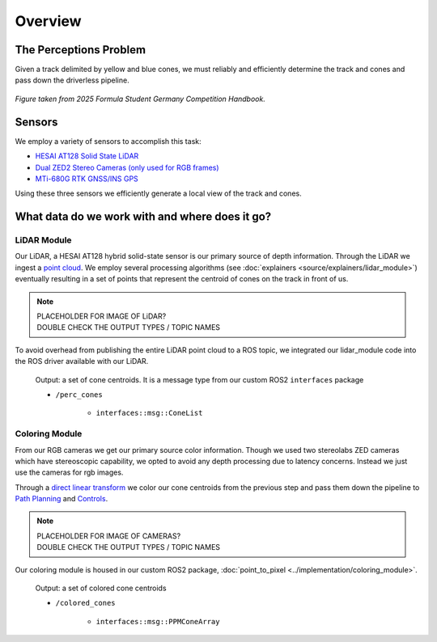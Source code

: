 .. _Path Planning: https://cmr.red/planning-docs
.. _Controls: https://cmr.red/controls-doc

=============
Overview
=============

The Perceptions Problem
=======================
Given a track delimited by yellow and blue cones, we must reliably and efficiently determine the track and cones and pass down the driverless pipeline.

.. figure:: trackdrive_diagram.png
    :width: 600
    :align: center

    *Figure taken from 2025 Formula Student Germany Competition Handbook.*
    

Sensors
=======

We employ a variety of sensors to accomplish this task:

- `HESAI AT128 Solid State LiDAR <https://www.hesaitech.com/product/at128/>`_
- `Dual ZED2 Stereo Cameras (only used for RGB frames) <https://www.stereolabs.com/products/zed-2>`_
- `MTi-680G RTK GNSS/INS GPS <https://www.movella.com/products/sensor-modules/xsens-mti-680g-rtk-gnss-ins>`_

Using these three sensors we efficiently generate a local view of the track and cones. 

What data do we work with and where does it go?
===============================================

LiDAR Module
------------

Our LiDAR, a HESAI AT128 hybrid solid-state sensor is our primary source of depth information. Through the LiDAR we ingest a 
`point cloud <https://en.wikipedia.org/wiki/Point_cloud>`_. We employ several processing algorithms (see :doc:`explainers <source/explainers/lidar_module>`)
eventually resulting in a set of points that represent the centroid of cones on the track in front of us.

.. NOTE::
   | PLACEHOLDER FOR IMAGE OF LiDAR?
   | DOUBLE CHECK THE OUTPUT TYPES / TOPIC NAMES


To avoid overhead from publishing the entire LiDAR point cloud to a ROS topic, we integrated our lidar_module code into the ROS driver available with our LiDAR.

    Output: a set of cone centroids. It is a message type from our custom ROS2 ``interfaces`` package

    * ``/perc_cones``

        * ``interfaces::msg::ConeList``   

    
Coloring Module
---------------

From our RGB cameras we get our primary source color information. Though we used two stereolabs ZED cameras which have stereoscopic capability,
we opted to avoid any depth processing due to latency concerns. Instead we just use the cameras for rgb images.

Through a `direct linear transform <https://en.wikipedia.org/wiki/Direct_linear_transformation>`_
we color our cone centroids from the previous step and pass them down the pipeline to `Path Planning`_ and `Controls`_.

.. NOTE::
   | PLACEHOLDER FOR IMAGE OF CAMERAS?
   | DOUBLE CHECK THE OUTPUT TYPES / TOPIC NAMES

Our coloring module is housed in our custom ROS2 package, :doc:`point_to_pixel <../implementation/coloring_module>`. 

    Output: a set of colored cone centroids

    * ``/colored_cones``

        * ``interfaces::msg::PPMConeArray``